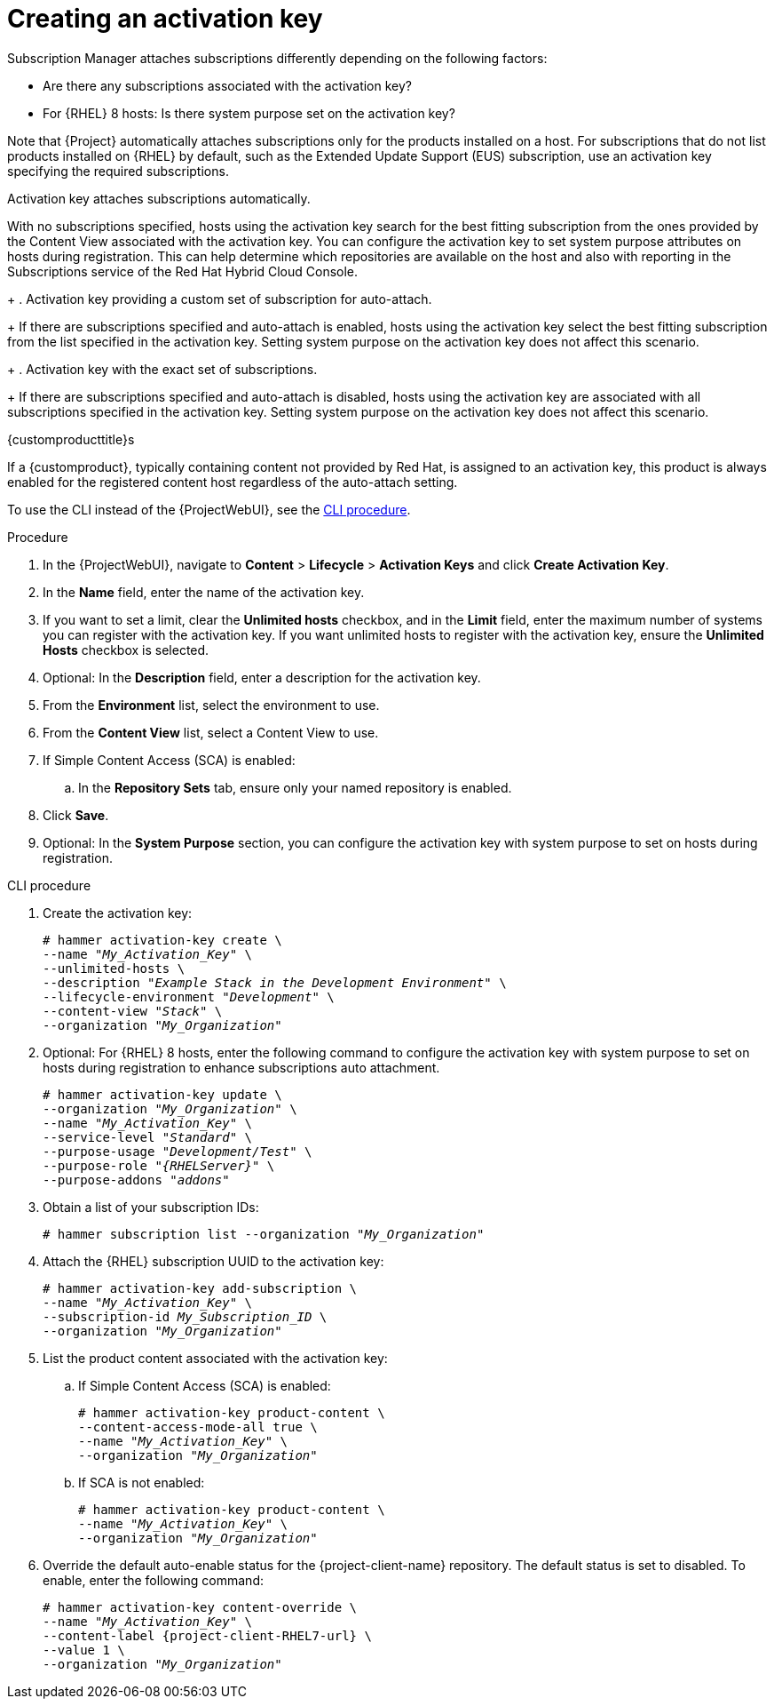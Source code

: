 [id="Creating_an_Activation_Key_{context}"]
= Creating an activation key

Subscription Manager attaches subscriptions differently depending on the following factors:

* Are there any subscriptions associated with the activation key?
* For {RHEL} 8 hosts: Is there system purpose set on the activation key?

Note that {Project} automatically attaches subscriptions only for the products installed on a host.
For subscriptions that do not list products installed on {RHEL} by default, such as the Extended Update Support (EUS) subscription, use an activation key specifying the required subscriptions.

Activation key attaches subscriptions automatically.

With no subscriptions specified, hosts using the activation key search for the best fitting subscription from the ones provided by the Content View associated with the activation key.
You can configure the activation key to set system purpose attributes on hosts during registration.
This can help determine which repositories are available on the host and also with reporting in the Subscriptions service of the Red Hat Hybrid Cloud Console.
+
. Activation key providing a custom set of subscription for auto-attach.
+
If there are subscriptions specified and auto-attach is enabled, hosts using the activation key select the best fitting subscription from the list specified in the activation key.
Setting system purpose on the activation key does not affect this scenario.
+
. Activation key with the exact set of subscriptions.
+
If there are subscriptions specified and auto-attach is disabled, hosts using the activation key are associated with all subscriptions specified in the activation key.
Setting system purpose on the activation key does not affect this scenario.

.{customproducttitle}s
If a {customproduct}, typically containing content not provided by Red Hat, is assigned to an activation key, this product is always enabled for the registered content host regardless of the auto-attach setting.

To use the CLI instead of the {ProjectWebUI}, see the xref:cli-creating-an-activation-key_{context}[].

.Procedure
. In the {ProjectWebUI}, navigate to *Content* > *Lifecycle* > *Activation Keys* and click *Create Activation Key*.
. In the *Name* field, enter the name of the activation key.
. If you want to set a limit, clear the *Unlimited hosts* checkbox, and in the *Limit* field, enter the maximum number of systems you can register with the activation key.
If you want unlimited hosts to register with the activation key, ensure the *Unlimited Hosts* checkbox is selected.
. Optional: In the *Description* field, enter a description for the activation key.
. From the *Environment* list, select the environment to use.
. From the *Content View* list, select a Content View to use.
ifndef::orcharhino[]
. If Simple Content Access (SCA) is enabled:
.. In the *Repository Sets* tab, ensure only your named repository is enabled.
endif::[]
. Click *Save*.
. Optional: In the *System Purpose* section, you can configure the activation key with system purpose to set on hosts during registration.

[id="cli-creating-an-activation-key_{context}"]
.CLI procedure
. Create the activation key:
+
[options="nowrap", subs="+quotes,verbatim,attributes"]
----
# hammer activation-key create \
--name "_My_Activation_Key_" \
--unlimited-hosts \
--description "_Example Stack in the Development Environment_" \
--lifecycle-environment "_Development_" \
--content-view "_Stack_" \
--organization "_My_Organization_"
----
. Optional: For {RHEL} 8 hosts, enter the following command to configure the activation key with system purpose to set on hosts during registration to enhance subscriptions auto attachment.
+
[options="nowrap", subs="+quotes,verbatim,attributes"]
----
# hammer activation-key update \
--organization "_My_Organization_" \
--name "_My_Activation_Key_" \
--service-level "_Standard_" \
--purpose-usage "_Development/Test_" \
--purpose-role "_{RHELServer}_" \
--purpose-addons "_addons_"
----
. Obtain a list of your subscription IDs:
+
[options="nowrap", subs="+quotes,verbatim,attributes"]
----
# hammer subscription list --organization "_My_Organization_"
----
. Attach the {RHEL} subscription UUID to the activation key:
+
[options="nowrap", subs="+quotes,verbatim,attributes"]
----
# hammer activation-key add-subscription \
--name "_My_Activation_Key_" \
--subscription-id _My_Subscription_ID_ \
--organization "_My_Organization_"
----
. List the product content associated with the activation key:
+
.. If Simple Content Access (SCA) is enabled:
+
[options="nowrap", subs="+quotes,verbatim,attributes"]
----
# hammer activation-key product-content \
--content-access-mode-all true \
--name "_My_Activation_Key_" \
--organization "_My_Organization_"
----
+
.. If SCA is not enabled:
+
[options="nowrap", subs="+quotes,verbatim,attributes"]
----
# hammer activation-key product-content \
--name "_My_Activation_Key_" \
--organization "_My_Organization_"
----
. Override the default auto-enable status for the {project-client-name} repository.
The default status is set to disabled.
To enable, enter the following command:
+
[options="nowrap", subs="+quotes,verbatim,attributes"]
----
# hammer activation-key content-override \
--name "_My_Activation_Key_" \
--content-label {project-client-RHEL7-url} \
--value 1 \
--organization "_My_Organization_"
----
